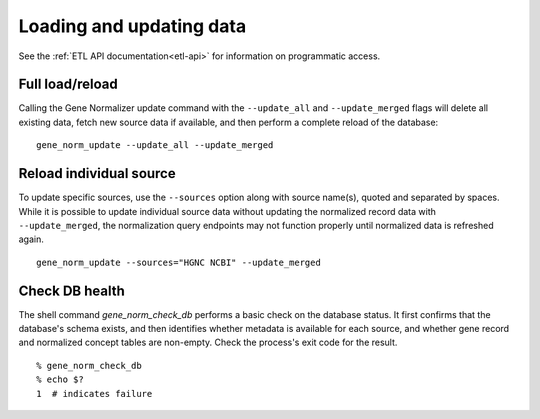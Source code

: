 Loading and updating data
=========================

See the :ref:`ETL API documentation<etl-api>` for information on programmatic access.

Full load/reload
----------------

Calling the Gene Normalizer update command with the ``--update_all`` and ``--update_merged`` flags will delete all existing data, fetch new source data if available, and then perform a complete reload of the database: ::

    gene_norm_update --update_all --update_merged


Reload individual source
------------------------

To update specific sources, use the ``--sources`` option along with source name(s), quoted and separated by spaces. While it is possible to update individual source data without updating the normalized record data with ``--update_merged``, the normalization query endpoints may not function properly until normalized data is refreshed again. ::

    gene_norm_update --sources="HGNC NCBI" --update_merged


Check DB health
---------------

The shell command `gene_norm_check_db` performs a basic check on the database status. It first confirms that the database's schema exists, and then identifies whether metadata is available for each source, and whether gene record and normalized concept tables are non-empty. Check the process's exit code for the result. ::

    % gene_norm_check_db
    % echo $?
    1  # indicates failure
